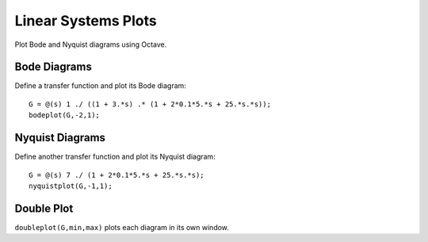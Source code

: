 ====================
Linear Systems Plots
====================

Plot Bode and Nyquist diagrams using Octave.

Bode Diagrams
=============

Define a transfer function and plot its Bode diagram::

  G = @(s) 1 ./ ((1 + 3.*s) .* (1 + 2*0.1*5.*s + 25.*s.*s));
  bodeplot(G,-2,1);

Nyquist Diagrams
================

Define another transfer function and plot its Nyquist diagram::

  G = @(s) 7 ./ (1 + 2*0.1*5.*s + 25.*s.*s);
  nyquistplot(G,-1,1);

Double Plot
===========

``doubleplot(G,min,max)`` plots each diagram in its own window.
